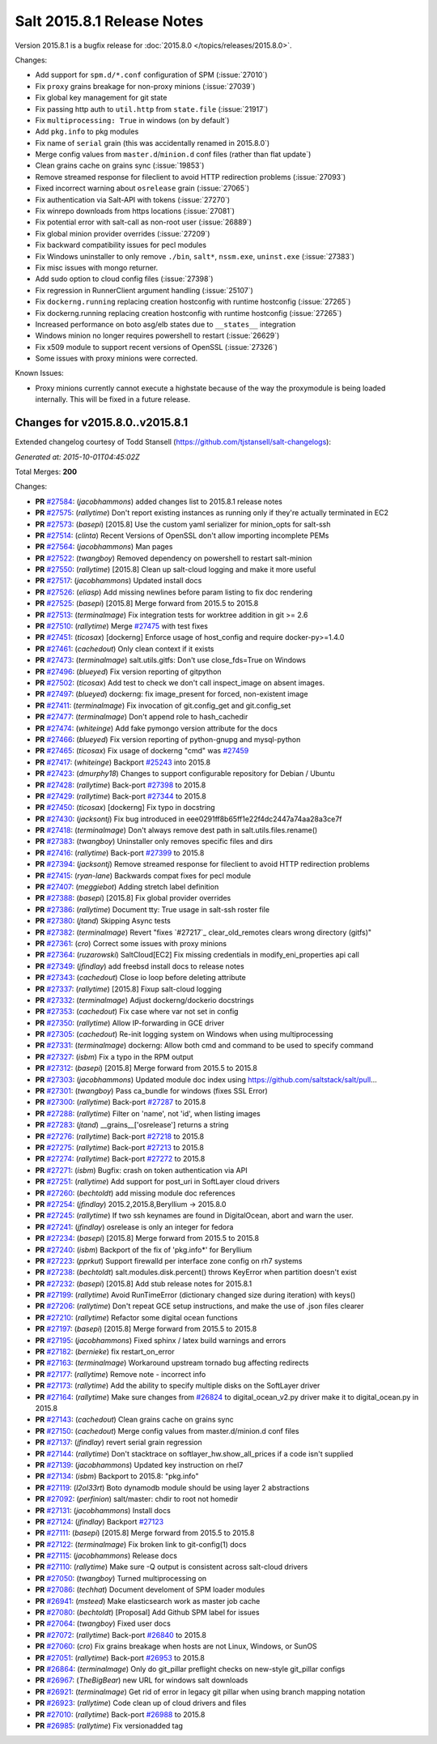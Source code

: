 ===========================
Salt 2015.8.1 Release Notes
===========================

Version 2015.8.1 is a bugfix release for :doc:`2015.8.0
</topics/releases/2015.8.0>`.

Changes:

- Add support for ``spm.d/*.conf`` configuration of SPM (:issue:`27010`)
- Fix ``proxy`` grains breakage for non-proxy minions (:issue:`27039`)
- Fix global key management for git state
- Fix passing http auth to ``util.http`` from ``state.file`` (:issue:`21917`)
- Fix ``multiprocessing: True`` in windows (on by default`)
- Add ``pkg.info`` to pkg modules
- Fix name of ``serial`` grain (this was accidentally renamed in 2015.8.0`)
- Merge config values from ``master.d``/``minion.d`` conf files (rather than flat update`)
- Clean grains cache on grains sync (:issue:`19853`)
- Remove streamed response for fileclient to avoid HTTP redirection problems (:issue:`27093`)
- Fixed incorrect warning about ``osrelease`` grain (:issue:`27065`)
- Fix authentication via Salt-API with tokens (:issue:`27270`)
- Fix winrepo downloads from https locations (:issue:`27081`)
- Fix potential error with salt-call as non-root user (:issue:`26889`)
- Fix global minion provider overrides (:issue:`27209`)
- Fix backward compatibility issues for pecl modules
- Fix Windows uninstaller to only remove ``./bin``, ``salt*``, ``nssm.exe``, ``uninst.exe`` (:issue:`27383`)
- Fix misc issues with mongo returner.
- Add sudo option to cloud config files (:issue:`27398`)
- Fix regression in RunnerClient argument handling (:issue:`25107`)
- Fix ``dockerng.running`` replacing creation hostconfig with runtime hostconfig (:issue:`27265`)
- Fix dockerng.running replacing creation hostconfig with runtime hostconfig (:issue:`27265`)
- Increased performance on boto asg/elb states due to ``__states__`` integration
- Windows minion no longer requires powershell to restart (:issue:`26629`)
- Fix x509 module to support recent versions of OpenSSL (:issue:`27326`)
- Some issues with proxy minions were corrected.


Known Issues:

- Proxy minions currently cannot execute a highstate because of the way
  the proxymodule is being loaded internally.  This will be fixed in a
  future release.


Changes for v2015.8.0..v2015.8.1
--------------------------------

Extended changelog courtesy of Todd Stansell (https://github.com/tjstansell/salt-changelogs):

*Generated at: 2015-10-01T04:45:02Z*

Total Merges: **200**

Changes:

- **PR** `#27584`_: (*jacobhammons*) added changes list to 2015.8.1 release notes

- **PR** `#27575`_: (*rallytime*) Don't report existing instances as running only if they're actually terminated in EC2

- **PR** `#27573`_: (*basepi*) [2015.8] Use the custom yaml serializer for minion_opts for salt-ssh

- **PR** `#27514`_: (*clinta*) Recent Versions of OpenSSL don't allow importing incomplete PEMs

- **PR** `#27564`_: (*jacobhammons*) Man pages

- **PR** `#27522`_: (*twangboy*) Removed dependency on powershell to restart salt-minion

- **PR** `#27550`_: (*rallytime*) [2015.8] Clean up salt-cloud logging and make it more useful

- **PR** `#27517`_: (*jacobhammons*) Updated install docs

- **PR** `#27526`_: (*eliasp*) Add missing newlines before param listing to fix doc rendering

- **PR** `#27525`_: (*basepi*) [2015.8] Merge forward from 2015.5 to 2015.8

- **PR** `#27513`_: (*terminalmage*) Fix integration tests for worktree addition in git >= 2.6

- **PR** `#27510`_: (*rallytime*) Merge `#27475`_ with test fixes

- **PR** `#27451`_: (*ticosax*) [dockerng] Enforce usage of host_config and require docker-py>=1.4.0

- **PR** `#27461`_: (*cachedout*) Only clean context if it exists

- **PR** `#27473`_: (*terminalmage*) salt.utils.gitfs: Don't use close_fds=True on Windows

- **PR** `#27496`_: (*blueyed*) Fix version reporting of gitpython

- **PR** `#27502`_: (*ticosax*) Add test to check we don't call inspect_image on absent images.

- **PR** `#27497`_: (*blueyed*) dockerng: fix image_present for forced, non-existent image

- **PR** `#27411`_: (*terminalmage*) Fix invocation of git.config_get and git.config_set

- **PR** `#27477`_: (*terminalmage*) Don't append role to hash_cachedir

- **PR** `#27474`_: (*whiteinge*) Add fake pymongo version attribute for the docs

- **PR** `#27466`_: (*blueyed*) Fix version reporting of python-gnupg and mysql-python

- **PR** `#27465`_: (*ticosax*) Fix usage of dockerng "cmd" was `#27459`_

- **PR** `#27417`_: (*whiteinge*) Backport `#25243`_ into 2015.8

- **PR** `#27423`_: (*dmurphy18*) Changes to support configurable repository for Debian / Ubuntu

- **PR** `#27428`_: (*rallytime*) Back-port `#27398`_ to 2015.8

- **PR** `#27429`_: (*rallytime*) Back-port `#27344`_ to 2015.8

- **PR** `#27450`_: (*ticosax*) [dockerng] Fix typo in docstring

- **PR** `#27430`_: (*jacksontj*) Fix bug introduced in eee0291ff8b65ff1e22f4dc2447a74aa28a3ce7f

- **PR** `#27418`_: (*terminalmage*) Don't always remove dest path in salt.utils.files.rename()

- **PR** `#27383`_: (*twangboy*) Uninstaller only removes specific files and dirs

- **PR** `#27416`_: (*rallytime*) Back-port `#27399`_ to 2015.8

- **PR** `#27394`_: (*jacksontj*) Remove streamed response for fileclient to avoid HTTP redirection problems

- **PR** `#27415`_: (*ryan-lane*) Backwards compat fixes for pecl module

- **PR** `#27407`_: (*meggiebot*) Adding stretch label definition

- **PR** `#27388`_: (*basepi*) [2015.8] Fix global provider overrides

- **PR** `#27386`_: (*rallytime*) Document tty: True usage in salt-ssh roster file

- **PR** `#27380`_: (*jtand*) Skipping Async tests

- **PR** `#27382`_: (*terminalmage*) Revert "fixes `#27217`_ clear_old_remotes clears wrong directory (gitfs)"

- **PR** `#27361`_: (*cro*) Correct some issues with proxy minions

- **PR** `#27364`_: (*ruzarowski*) SaltCloud[EC2] Fix missing credentials in modify_eni_properties api call

- **PR** `#27349`_: (*jfindlay*) add freebsd install docs to release notes

- **PR** `#27343`_: (*cachedout*) Close io loop before deleting attribute

- **PR** `#27337`_: (*rallytime*) [2015.8] Fixup salt-cloud logging

- **PR** `#27332`_: (*terminalmage*) Adjust dockerng/dockerio docstrings

- **PR** `#27353`_: (*cachedout*) Fix case where var not set in config

- **PR** `#27350`_: (*rallytime*) Allow IP-forwarding in GCE driver

- **PR** `#27305`_: (*cachedout*) Re-init logging system on Windows when using multiprocessing

- **PR** `#27331`_: (*terminalmage*) dockerng: Allow both cmd and command to be used to specify command

- **PR** `#27327`_: (*isbm*) Fix a typo in the RPM output

- **PR** `#27312`_: (*basepi*) [2015.8] Merge forward from 2015.5 to 2015.8

- **PR** `#27303`_: (*jacobhammons*) Updated module doc index using https://github.com/saltstack/salt/pull…

- **PR** `#27301`_: (*twangboy*) Pass ca_bundle for windows (fixes SSL Error)

- **PR** `#27300`_: (*rallytime*) Back-port `#27287`_ to 2015.8

- **PR** `#27288`_: (*rallytime*) Filter on 'name', not 'id', when listing images

- **PR** `#27283`_: (*jtand*) __grains__['osrelease'] returns a string

- **PR** `#27276`_: (*rallytime*) Back-port `#27218`_ to 2015.8

- **PR** `#27275`_: (*rallytime*) Back-port `#27213`_ to 2015.8

- **PR** `#27274`_: (*rallytime*) Back-port `#27272`_ to 2015.8

- **PR** `#27271`_: (*isbm*) Bugfix: crash on token authentication via API

- **PR** `#27251`_: (*rallytime*) Add support for post_uri in SoftLayer cloud drivers

- **PR** `#27260`_: (*bechtoldt*) add missing module doc references

- **PR** `#27254`_: (*jfindlay*) 2015.2,2015.8,Beryllium -> 2015.8.0

- **PR** `#27245`_: (*rallytime*) If two ssh keynames are found in DigitalOcean, abort and warn the user.

- **PR** `#27241`_: (*jfindlay*) osrelease is only an integer for fedora

- **PR** `#27234`_: (*basepi*) [2015.8] Merge forward from 2015.5 to 2015.8

- **PR** `#27240`_: (*isbm*) Backport of the fix of 'pkg.info*' for Beryllium

- **PR** `#27223`_: (*pprkut*) Support firewalld per interface zone config on rh7 systems

- **PR** `#27238`_: (*bechtoldt*) salt.modules.disk.percent() throws KeyError when partition doesn't exist

- **PR** `#27232`_: (*basepi*) [2015.8] Add stub release notes for 2015.8.1

- **PR** `#27199`_: (*rallytime*) Avoid RunTimeError (dictionary changed size during iteration) with keys()

- **PR** `#27206`_: (*rallytime*) Don't repeat GCE setup instructions, and make the use of .json files clearer

- **PR** `#27210`_: (*rallytime*) Refactor some digital ocean functions

- **PR** `#27197`_: (*basepi*) [2015.8] Merge forward from 2015.5 to 2015.8

- **PR** `#27195`_: (*jacobhammons*) Fixed sphinx / latex build warnings and errors

- **PR** `#27182`_: (*bernieke*) fix restart_on_error

- **PR** `#27163`_: (*terminalmage*) Workaround upstream tornado bug affecting redirects

- **PR** `#27177`_: (*rallytime*) Remove note - incorrect info

- **PR** `#27173`_: (*rallytime*) Add the ability to specify multiple disks on the SoftLayer driver

- **PR** `#27164`_: (*rallytime*) Make sure changes from `#26824`_ to digital_ocean_v2.py driver make it to digital_ocean.py in 2015.8

- **PR** `#27143`_: (*cachedout*) Clean grains cache on grains sync

- **PR** `#27150`_: (*cachedout*) Merge config values from master.d/minion.d conf files

- **PR** `#27137`_: (*jfindlay*) revert serial grain regression

- **PR** `#27144`_: (*rallytime*) Don't stacktrace on softlayer_hw.show_all_prices if a code isn't supplied

- **PR** `#27139`_: (*jacobhammons*) Updated key instruction on rhel7

- **PR** `#27134`_: (*isbm*) Backport to 2015.8: "pkg.info"

- **PR** `#27119`_: (*l2ol33rt*) Boto dynamodb module should be using layer 2 abstractions

- **PR** `#27092`_: (*perfinion*) salt/master: chdir to root not homedir

- **PR** `#27131`_: (*jacobhammons*) Install docs

- **PR** `#27124`_: (*jfindlay*) Backport `#27123`_

- **PR** `#27111`_: (*basepi*) [2015.8] Merge forward from 2015.5 to 2015.8

- **PR** `#27122`_: (*terminalmage*) Fix broken link to git-config(1) docs

- **PR** `#27115`_: (*jacobhammons*) Release docs

- **PR** `#27110`_: (*rallytime*) Make sure -Q output is consistent across salt-cloud drivers

- **PR** `#27050`_: (*twangboy*) Turned multiprocessing on

- **PR** `#27086`_: (*techhat*) Document develoment of SPM loader modules

- **PR** `#26941`_: (*msteed*) Make elasticsearch work as master job cache

- **PR** `#27080`_: (*bechtoldt*) [Proposal] Add Github SPM label for issues

- **PR** `#27064`_: (*twangboy*) Fixed user docs

- **PR** `#27072`_: (*rallytime*) Back-port `#26840`_ to 2015.8

- **PR** `#27060`_: (*cro*) Fix grains breakage when hosts are not Linux, Windows, or SunOS

- **PR** `#27051`_: (*rallytime*) Back-port `#26953`_ to 2015.8

- **PR** `#26864`_: (*terminalmage*) Only do git_pillar preflight checks on new-style git_pillar configs

- **PR** `#26967`_: (*TheBigBear*) new URL for windows salt downloads

- **PR** `#26921`_: (*terminalmage*) Get rid of error in legacy git pillar when using branch mapping notation

- **PR** `#26923`_: (*rallytime*) Code clean up of cloud drivers and files

- **PR** `#27010`_: (*rallytime*) Back-port `#26988`_ to 2015.8

- **PR** `#26985`_: (*rallytime*) Fix versionadded tag

.. _`#20039`: https://github.com/saltstack/salt/pull/20039
.. _`#21649`: https://github.com/saltstack/salt/pull/21649
.. _`#21880`: https://github.com/saltstack/salt/pull/21880
.. _`#22267`: https://github.com/saltstack/salt/pull/22267
.. _`#24421`: https://github.com/saltstack/salt/pull/24421
.. _`#25019`: https://github.com/saltstack/salt/pull/25019
.. _`#25162`: https://github.com/saltstack/salt/pull/25162
.. _`#25243`: https://github.com/saltstack/salt/pull/25243
.. _`#26378`: https://github.com/saltstack/salt/pull/26378
.. _`#26446`: https://github.com/saltstack/salt/pull/26446
.. _`#26561`: https://github.com/saltstack/salt/pull/26561
.. _`#26803`: https://github.com/saltstack/salt/pull/26803
.. _`#26815`: https://github.com/saltstack/salt/pull/26815
.. _`#26817`: https://github.com/saltstack/salt/pull/26817
.. _`#26820`: https://github.com/saltstack/salt/pull/26820
.. _`#26821`: https://github.com/saltstack/salt/pull/26821
.. _`#26823`: https://github.com/saltstack/salt/pull/26823
.. _`#26824`: https://github.com/saltstack/salt/pull/26824
.. _`#26840`: https://github.com/saltstack/salt/pull/26840
.. _`#26851`: https://github.com/saltstack/salt/pull/26851
.. _`#26852`: https://github.com/saltstack/salt/pull/26852
.. _`#26864`: https://github.com/saltstack/salt/pull/26864
.. _`#26868`: https://github.com/saltstack/salt/pull/26868
.. _`#26871`: https://github.com/saltstack/salt/pull/26871
.. _`#26875`: https://github.com/saltstack/salt/pull/26875
.. _`#26899`: https://github.com/saltstack/salt/pull/26899
.. _`#26903`: https://github.com/saltstack/salt/pull/26903
.. _`#26915`: https://github.com/saltstack/salt/pull/26915
.. _`#26921`: https://github.com/saltstack/salt/pull/26921
.. _`#26923`: https://github.com/saltstack/salt/pull/26923
.. _`#26930`: https://github.com/saltstack/salt/pull/26930
.. _`#26938`: https://github.com/saltstack/salt/pull/26938
.. _`#26940`: https://github.com/saltstack/salt/pull/26940
.. _`#26941`: https://github.com/saltstack/salt/pull/26941
.. _`#26942`: https://github.com/saltstack/salt/pull/26942
.. _`#26951`: https://github.com/saltstack/salt/pull/26951
.. _`#26953`: https://github.com/saltstack/salt/pull/26953
.. _`#26955`: https://github.com/saltstack/salt/pull/26955
.. _`#26960`: https://github.com/saltstack/salt/pull/26960
.. _`#26966`: https://github.com/saltstack/salt/pull/26966
.. _`#26967`: https://github.com/saltstack/salt/pull/26967
.. _`#26971`: https://github.com/saltstack/salt/pull/26971
.. _`#26972`: https://github.com/saltstack/salt/pull/26972
.. _`#26975`: https://github.com/saltstack/salt/pull/26975
.. _`#26976`: https://github.com/saltstack/salt/pull/26976
.. _`#26977`: https://github.com/saltstack/salt/pull/26977
.. _`#26985`: https://github.com/saltstack/salt/pull/26985
.. _`#26987`: https://github.com/saltstack/salt/pull/26987
.. _`#26988`: https://github.com/saltstack/salt/pull/26988
.. _`#26992`: https://github.com/saltstack/salt/pull/26992
.. _`#26996`: https://github.com/saltstack/salt/pull/26996
.. _`#26997`: https://github.com/saltstack/salt/pull/26997
.. _`#27001`: https://github.com/saltstack/salt/pull/27001
.. _`#27004`: https://github.com/saltstack/salt/pull/27004
.. _`#27010`: https://github.com/saltstack/salt/pull/27010
.. _`#27011`: https://github.com/saltstack/salt/pull/27011
.. _`#27013`: https://github.com/saltstack/salt/pull/27013
.. _`#27019`: https://github.com/saltstack/salt/pull/27019
.. _`#27023`: https://github.com/saltstack/salt/pull/27023
.. _`#27024`: https://github.com/saltstack/salt/pull/27024
.. _`#27025`: https://github.com/saltstack/salt/pull/27025
.. _`#27026`: https://github.com/saltstack/salt/pull/27026
.. _`#27027`: https://github.com/saltstack/salt/pull/27027
.. _`#27029`: https://github.com/saltstack/salt/pull/27029
.. _`#27030`: https://github.com/saltstack/salt/pull/27030
.. _`#27033`: https://github.com/saltstack/salt/pull/27033
.. _`#27034`: https://github.com/saltstack/salt/pull/27034
.. _`#27035`: https://github.com/saltstack/salt/pull/27035
.. _`#27049`: https://github.com/saltstack/salt/pull/27049
.. _`#27050`: https://github.com/saltstack/salt/pull/27050
.. _`#27051`: https://github.com/saltstack/salt/pull/27051
.. _`#27052`: https://github.com/saltstack/salt/pull/27052
.. _`#27053`: https://github.com/saltstack/salt/pull/27053
.. _`#27054`: https://github.com/saltstack/salt/pull/27054
.. _`#27060`: https://github.com/saltstack/salt/pull/27060
.. _`#27064`: https://github.com/saltstack/salt/pull/27064
.. _`#27070`: https://github.com/saltstack/salt/pull/27070
.. _`#27072`: https://github.com/saltstack/salt/pull/27072
.. _`#27073`: https://github.com/saltstack/salt/pull/27073
.. _`#27074`: https://github.com/saltstack/salt/pull/27074
.. _`#27075`: https://github.com/saltstack/salt/pull/27075
.. _`#27080`: https://github.com/saltstack/salt/pull/27080
.. _`#27086`: https://github.com/saltstack/salt/pull/27086
.. _`#27092`: https://github.com/saltstack/salt/pull/27092
.. _`#27110`: https://github.com/saltstack/salt/pull/27110
.. _`#27111`: https://github.com/saltstack/salt/pull/27111
.. _`#27114`: https://github.com/saltstack/salt/pull/27114
.. _`#27115`: https://github.com/saltstack/salt/pull/27115
.. _`#27116`: https://github.com/saltstack/salt/pull/27116
.. _`#27117`: https://github.com/saltstack/salt/pull/27117
.. _`#27119`: https://github.com/saltstack/salt/pull/27119
.. _`#27122`: https://github.com/saltstack/salt/pull/27122
.. _`#27123`: https://github.com/saltstack/salt/pull/27123
.. _`#27124`: https://github.com/saltstack/salt/pull/27124
.. _`#27128`: https://github.com/saltstack/salt/pull/27128
.. _`#27131`: https://github.com/saltstack/salt/pull/27131
.. _`#27134`: https://github.com/saltstack/salt/pull/27134
.. _`#27137`: https://github.com/saltstack/salt/pull/27137
.. _`#27139`: https://github.com/saltstack/salt/pull/27139
.. _`#27143`: https://github.com/saltstack/salt/pull/27143
.. _`#27144`: https://github.com/saltstack/salt/pull/27144
.. _`#27147`: https://github.com/saltstack/salt/pull/27147
.. _`#27148`: https://github.com/saltstack/salt/pull/27148
.. _`#27149`: https://github.com/saltstack/salt/pull/27149
.. _`#27150`: https://github.com/saltstack/salt/pull/27150
.. _`#27162`: https://github.com/saltstack/salt/pull/27162
.. _`#27163`: https://github.com/saltstack/salt/pull/27163
.. _`#27164`: https://github.com/saltstack/salt/pull/27164
.. _`#27166`: https://github.com/saltstack/salt/pull/27166
.. _`#27167`: https://github.com/saltstack/salt/pull/27167
.. _`#27168`: https://github.com/saltstack/salt/pull/27168
.. _`#27170`: https://github.com/saltstack/salt/pull/27170
.. _`#27172`: https://github.com/saltstack/salt/pull/27172
.. _`#27173`: https://github.com/saltstack/salt/pull/27173
.. _`#27176`: https://github.com/saltstack/salt/pull/27176
.. _`#27177`: https://github.com/saltstack/salt/pull/27177
.. _`#27180`: https://github.com/saltstack/salt/pull/27180
.. _`#27182`: https://github.com/saltstack/salt/pull/27182
.. _`#27194`: https://github.com/saltstack/salt/pull/27194
.. _`#27195`: https://github.com/saltstack/salt/pull/27195
.. _`#27197`: https://github.com/saltstack/salt/pull/27197
.. _`#27199`: https://github.com/saltstack/salt/pull/27199
.. _`#27201`: https://github.com/saltstack/salt/pull/27201
.. _`#27206`: https://github.com/saltstack/salt/pull/27206
.. _`#27208`: https://github.com/saltstack/salt/pull/27208
.. _`#27210`: https://github.com/saltstack/salt/pull/27210
.. _`#27213`: https://github.com/saltstack/salt/pull/27213
.. _`#27214`: https://github.com/saltstack/salt/pull/27214
.. _`#27218`: https://github.com/saltstack/salt/pull/27218
.. _`#27223`: https://github.com/saltstack/salt/pull/27223
.. _`#27230`: https://github.com/saltstack/salt/pull/27230
.. _`#27231`: https://github.com/saltstack/salt/pull/27231
.. _`#27232`: https://github.com/saltstack/salt/pull/27232
.. _`#27233`: https://github.com/saltstack/salt/pull/27233
.. _`#27234`: https://github.com/saltstack/salt/pull/27234
.. _`#27238`: https://github.com/saltstack/salt/pull/27238
.. _`#27239`: https://github.com/saltstack/salt/pull/27239
.. _`#27240`: https://github.com/saltstack/salt/pull/27240
.. _`#27241`: https://github.com/saltstack/salt/pull/27241
.. _`#27244`: https://github.com/saltstack/salt/pull/27244
.. _`#27245`: https://github.com/saltstack/salt/pull/27245
.. _`#27251`: https://github.com/saltstack/salt/pull/27251
.. _`#27252`: https://github.com/saltstack/salt/pull/27252
.. _`#27253`: https://github.com/saltstack/salt/pull/27253
.. _`#27254`: https://github.com/saltstack/salt/pull/27254
.. _`#27256`: https://github.com/saltstack/salt/pull/27256
.. _`#27260`: https://github.com/saltstack/salt/pull/27260
.. _`#27271`: https://github.com/saltstack/salt/pull/27271
.. _`#27272`: https://github.com/saltstack/salt/pull/27272
.. _`#27274`: https://github.com/saltstack/salt/pull/27274
.. _`#27275`: https://github.com/saltstack/salt/pull/27275
.. _`#27276`: https://github.com/saltstack/salt/pull/27276
.. _`#27277`: https://github.com/saltstack/salt/pull/27277
.. _`#27278`: https://github.com/saltstack/salt/pull/27278
.. _`#27283`: https://github.com/saltstack/salt/pull/27283
.. _`#27286`: https://github.com/saltstack/salt/pull/27286
.. _`#27287`: https://github.com/saltstack/salt/pull/27287
.. _`#27288`: https://github.com/saltstack/salt/pull/27288
.. _`#27300`: https://github.com/saltstack/salt/pull/27300
.. _`#27301`: https://github.com/saltstack/salt/pull/27301
.. _`#27303`: https://github.com/saltstack/salt/pull/27303
.. _`#27305`: https://github.com/saltstack/salt/pull/27305
.. _`#27308`: https://github.com/saltstack/salt/pull/27308
.. _`#27309`: https://github.com/saltstack/salt/pull/27309
.. _`#27310`: https://github.com/saltstack/salt/pull/27310
.. _`#27311`: https://github.com/saltstack/salt/pull/27311
.. _`#27312`: https://github.com/saltstack/salt/pull/27312
.. _`#27317`: https://github.com/saltstack/salt/pull/27317
.. _`#27327`: https://github.com/saltstack/salt/pull/27327
.. _`#27331`: https://github.com/saltstack/salt/pull/27331
.. _`#27332`: https://github.com/saltstack/salt/pull/27332
.. _`#27335`: https://github.com/saltstack/salt/pull/27335
.. _`#27336`: https://github.com/saltstack/salt/pull/27336
.. _`#27337`: https://github.com/saltstack/salt/pull/27337
.. _`#27343`: https://github.com/saltstack/salt/pull/27343
.. _`#27344`: https://github.com/saltstack/salt/pull/27344
.. _`#27345`: https://github.com/saltstack/salt/pull/27345
.. _`#27349`: https://github.com/saltstack/salt/pull/27349
.. _`#27350`: https://github.com/saltstack/salt/pull/27350
.. _`#27351`: https://github.com/saltstack/salt/pull/27351
.. _`#27353`: https://github.com/saltstack/salt/pull/27353
.. _`#27358`: https://github.com/saltstack/salt/pull/27358
.. _`#27361`: https://github.com/saltstack/salt/pull/27361
.. _`#27364`: https://github.com/saltstack/salt/pull/27364
.. _`#27375`: https://github.com/saltstack/salt/pull/27375
.. _`#27380`: https://github.com/saltstack/salt/pull/27380
.. _`#27382`: https://github.com/saltstack/salt/pull/27382
.. _`#27383`: https://github.com/saltstack/salt/pull/27383
.. _`#27386`: https://github.com/saltstack/salt/pull/27386
.. _`#27388`: https://github.com/saltstack/salt/pull/27388
.. _`#27394`: https://github.com/saltstack/salt/pull/27394
.. _`#27398`: https://github.com/saltstack/salt/pull/27398
.. _`#27399`: https://github.com/saltstack/salt/pull/27399
.. _`#27407`: https://github.com/saltstack/salt/pull/27407
.. _`#27408`: https://github.com/saltstack/salt/pull/27408
.. _`#27410`: https://github.com/saltstack/salt/pull/27410
.. _`#27411`: https://github.com/saltstack/salt/pull/27411
.. _`#27415`: https://github.com/saltstack/salt/pull/27415
.. _`#27416`: https://github.com/saltstack/salt/pull/27416
.. _`#27417`: https://github.com/saltstack/salt/pull/27417
.. _`#27418`: https://github.com/saltstack/salt/pull/27418
.. _`#27419`: https://github.com/saltstack/salt/pull/27419
.. _`#27423`: https://github.com/saltstack/salt/pull/27423
.. _`#27426`: https://github.com/saltstack/salt/pull/27426
.. _`#27428`: https://github.com/saltstack/salt/pull/27428
.. _`#27429`: https://github.com/saltstack/salt/pull/27429
.. _`#27430`: https://github.com/saltstack/salt/pull/27430
.. _`#27434`: https://github.com/saltstack/salt/pull/27434
.. _`#27444`: https://github.com/saltstack/salt/pull/27444
.. _`#27450`: https://github.com/saltstack/salt/pull/27450
.. _`#27451`: https://github.com/saltstack/salt/pull/27451
.. _`#27459`: https://github.com/saltstack/salt/pull/27459
.. _`#27461`: https://github.com/saltstack/salt/pull/27461
.. _`#27465`: https://github.com/saltstack/salt/pull/27465
.. _`#27466`: https://github.com/saltstack/salt/pull/27466
.. _`#27467`: https://github.com/saltstack/salt/pull/27467
.. _`#27468`: https://github.com/saltstack/salt/pull/27468
.. _`#27469`: https://github.com/saltstack/salt/pull/27469
.. _`#27470`: https://github.com/saltstack/salt/pull/27470
.. _`#27472`: https://github.com/saltstack/salt/pull/27472
.. _`#27473`: https://github.com/saltstack/salt/pull/27473
.. _`#27474`: https://github.com/saltstack/salt/pull/27474
.. _`#27475`: https://github.com/saltstack/salt/pull/27475
.. _`#27477`: https://github.com/saltstack/salt/pull/27477
.. _`#27479`: https://github.com/saltstack/salt/pull/27479
.. _`#27483`: https://github.com/saltstack/salt/pull/27483
.. _`#27484`: https://github.com/saltstack/salt/pull/27484
.. _`#27496`: https://github.com/saltstack/salt/pull/27496
.. _`#27497`: https://github.com/saltstack/salt/pull/27497
.. _`#27502`: https://github.com/saltstack/salt/pull/27502
.. _`#27510`: https://github.com/saltstack/salt/pull/27510
.. _`#27513`: https://github.com/saltstack/salt/pull/27513
.. _`#27514`: https://github.com/saltstack/salt/pull/27514
.. _`#27516`: https://github.com/saltstack/salt/pull/27516
.. _`#27517`: https://github.com/saltstack/salt/pull/27517
.. _`#27522`: https://github.com/saltstack/salt/pull/27522
.. _`#27525`: https://github.com/saltstack/salt/pull/27525
.. _`#27526`: https://github.com/saltstack/salt/pull/27526
.. _`#27550`: https://github.com/saltstack/salt/pull/27550
.. _`#27564`: https://github.com/saltstack/salt/pull/27564
.. _`#27573`: https://github.com/saltstack/salt/pull/27573
.. _`#27575`: https://github.com/saltstack/salt/pull/27575
.. _`#27584`: https://github.com/saltstack/salt/pull/27584
